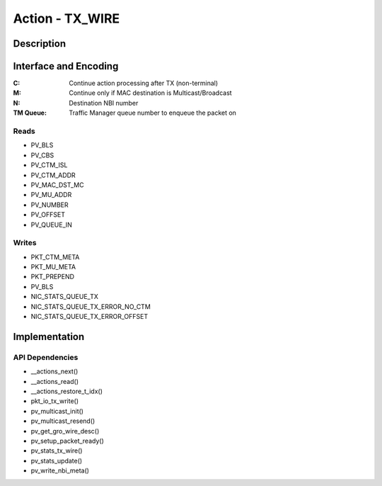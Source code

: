.. Copyright (c) 2018-2019 Netronome Systems, Inc. All rights reserved.
   SPDX-License-Identifier: BSD-2-Clause

Action - TX_WIRE
================

Description
-----------


Interface and Encoding
----------------------
.. rst-class:: action-encoding
    
    +------+-+-+-+-+-+-+-+-+-+-+-+-+-+-+-+-+-+-+-+-+-+-+-+-+-+-+-+-+-+-+-+-+
    |Bit / |3|3|2|2|2|2|2|2|2|2|2|2|1|1|1|1|1|1|1|1|1|1|0|0|0|0|0|0|0|0|0|0|
    |Word  |1|0|9|8|7|6|5|4|3|2|1|0|9|8|7|6|5|4|3|2|1|0|9|8|7|6|5|4|3|2|1|0|
    +======+=+=+=+=+=+=+=+=+=+=+=+=+=+=+=+=+=+=+=+=+=+=+=+=+=+=+=+=+=+=+=+=+
    |   0  |            <addr>           |P|C|M|  0  |N|     TM Queue      |
    +------+-----------------------------+-+-+-+-----+-+-------------------+

:C: Continue action processing after TX (non-terminal)
:M: Continue only if MAC destination is Multicast/Broadcast
:N: Destination NBI number
:TM |_| Queue: Traffic Manager queue number to enqueue the packet on

.. |_| unicode:: 0xA0
    :trim:

Reads
.....

- PV_BLS
- PV_CBS
- PV_CTM_ISL
- PV_CTM_ADDR
- PV_MAC_DST_MC
- PV_MU_ADDR
- PV_NUMBER
- PV_OFFSET
- PV_QUEUE_IN

Writes
......

- PKT_CTM_META
- PKT_MU_META
- PKT_PREPEND
- PV_BLS
- NIC_STATS_QUEUE_TX
- NIC_STATS_QUEUE_TX_ERROR_NO_CTM
- NIC_STATS_QUEUE_TX_ERROR_OFFSET

Implementation
--------------

.. figure:: ./tx_wire.png

API Dependencies
................

- __actions_next()
- __actions_read()
- __actions_restore_t_idx()
- pkt_io_tx_write()
- pv_multicast_init()
- pv_multicast_resend()
- pv_get_gro_wire_desc()
- pv_setup_packet_ready()
- pv_stats_tx_wire()
- pv_stats_update()
- pv_write_nbi_meta()
